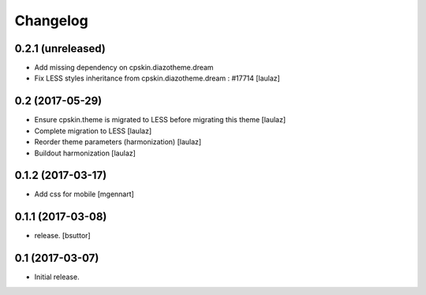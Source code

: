 Changelog
=========


0.2.1 (unreleased)
------------------

- Add missing dependency on cpskin.diazotheme.dream

- Fix LESS styles inheritance from cpskin.diazotheme.dream : #17714
  [laulaz]


0.2 (2017-05-29)
----------------

- Ensure cpskin.theme is migrated to LESS before migrating this theme
  [laulaz]

- Complete migration to LESS
  [laulaz]

- Reorder theme parameters (harmonization)
  [laulaz]

- Buildout harmonization
  [laulaz]


0.1.2 (2017-03-17)
------------------

- Add css for mobile
  [mgennart]


0.1.1 (2017-03-08)
------------------

- release.
  [bsuttor]


0.1 (2017-03-07)
----------------

- Initial release.
